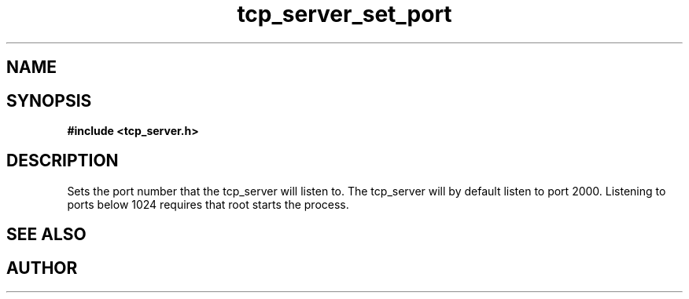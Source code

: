 .TH tcp_server_set_port 3 2016-01-30 "" "The Meta C Library"
.SH NAME
.Nm tcp_server_set_port()
.Nd Set the port number to listen on.
.SH SYNOPSIS
.B #include <tcp_server.h>
.Fo "void tcp_server_set_port"
.Fa "tcp_server srv"
.Fa "int port"
.Fc
.SH DESCRIPTION
Sets the port number that the tcp_server will listen to.
The tcp_server will by default listen to port 2000. Listening to
ports below 1024 requires that root starts the process.
.SH SEE ALSO
.Xr process tcp_server_get_root_resources 3
.SH AUTHOR
.An B. Augestad, bjorn.augestad@gmail.com
